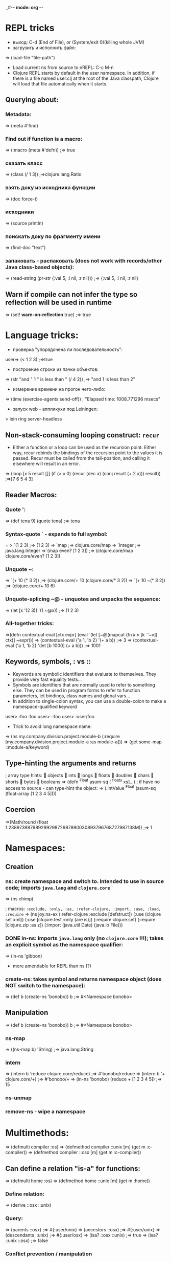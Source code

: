 ,,#-*- mode: org -*-
#+STARTUP: showall

* REPL tricks
- выход: C-d (End of File), or (System/exit 0)(killing whole JVM)
- загрузить и исполнить файл:
=> (load-file "file-path")
- Load current ns from source to nREPL: C-c M-n
- Clojure REPL starts by default in the user namespace. In addition, if there is a file named user.clj at the root of the Java classpath, Clojure will load that file automatically when it starts.
** Querying about:
*** Metadata:
=> (meta #'find)
*** Find out if function is a macro:
=> (:macro (meta #'defn))
;=> true
*** сказать класс
=> (class (/ 1 3))
;=>clojure.lang.Ratio
*** взять доку из исходника функции
=> (doc force-t)
*** исходники
=> (source println)
*** поискать доку по фрагменту имени
=> (find-doc "text")
*** запаковать - распаковать (does not work with records/other Java class-based objects):
=> (read-string (pr-str {:val 5, :l nil, :r nil}))
;=> {:val 5, :l nil, :r nil}

** Warn if compile can not infer the type so reflection will be used in runtime
=> (set! *warn-on-reflection* true)
;=> true



* Language tricks:
- проверка "упорядочена ли последовательность":
user=> (< 1 2 3)
;=>true
- построение строки из пачки объектов:
=> (str "and " 1 " is less than " (/ 4 2))
;=> "and 1 is less than 2"
- измерение времени на прогон чего-либо:
=> (time (exercise-agents send-off))
; "Elapsed time: 1008.771296 msecs"
- запуск web - аппликухи под Leiningen:
> lein ring server-headless
** Non-stack-consuming looping construct: =recur=
- Either a function or a loop can be used as the recursion point. Either way, recur rebinds the bindings of the recursion point to the values it is passed. Recur must be called from the tail-position, and calling it elsewhere will result in an error.
=> (loop [x 5 result []]
    (if (> x 0)
      (recur (dec x) (conj result (+ 2 x)))
      result))
;=>[7 6 5 4 3]
** Reader Macros:
*** Quote ':
=> (def tena 9) (quote tena)
;=> tena
*** Syntax-quote ` - expands to full symbol:
= > `(1 2 3) ;=> (1 2 3)
=> `map
;=> clojure.core/map
=> `Integer
;=> java.lang.Integer
=>`(map even? [1 2 3])
;=> (clojure.core/map clojure.core/even? [1 2 3])
*** Unquote ~:
=> `(+ 10 (* 3 2)) ;=> (clojure.core/+ 10 (clojure.core/* 3 2))
=> `(+ 10 ~(* 3 2)) ;=> (clojure.core/+ 10 6)
*** Unquote-splicing ~@ - unquotes and unpacks the sequence:
=> (let [x '(2 3)] `(1 ~@x))
;=> (1 2 3)
*** All-together tricks:
=>(defn contextual-eval [ctx expr] (eval
    `(let [~@(mapcat (fn [[k v]] [k `'~v]) ctx)] ~expr)))
=> (contextual-eval {'a 1, 'b 2} '(+ a b))
;=> 3
=> (contextual-eval {'a 1, 'b 2} '(let [b 1000] (+ a b)))
;=> 1001

** Keywords, symbols, : vs ::
- Keywords are symbolic identifiers that evaluate to themselves. They provide very fast equality tests...
- Symbols are identifiers that are normally used to refer to something else. They can be used in program forms to refer to function parameters, let bindings, class names and global vars...
- In addition to single-colon syntax, you can use a double-colon to make a namespace-qualified keyword
user> :foo
 :foo
user> ::foo
user> :user/foo

- Trick to avoid long namespace name:
=> (ns my.company.division.project.module-b
  (:require
    [my.company.division.project.module-a :as module-a]))
=> (get some-map ::module-a/keyword)

** Type-hinting the arguments and returns
; array type hints:
 objects  ints  longs  floats  doubles  chars  shorts  bytes  booleans
=> (defn ^Float asum-sq [ ^floats xs]...)
; if have no access to source - can type-hint the object:
=> (.intValue ^Float (asum-sq (float-array [1 2 3 4 5])))

** Coercion
=>(Math/round (float 1.23897398798929929872987890030893796768727987138M))
;=> 1


* Namespaces:
** Creation
*** ns: create namespace and switch to. Intended to use in source code; imports =java.lang= and =clojure.core=
=> (ns chimp)

; macros: =:exclude, :only, :as, :refer-clojure, :import, :use, :load, :require=
=> (ns joy.ns-ex
     (:refer-clojure :exclude [defstruct])
     (:use (clojure set xml))
     (:use [clojure.test :only (are is)])
     (:require clojure.set)
     (:require [clojure.zip :as z])
     (:import (java.util Date)
     (java.io File)))

*** DONE in-ns: imports =java.lang= only (no =clojure.core= !!!); takes an explicit symbol as the namespace qualifier:
=> (in-ns 'gibbon)

- more amendable for REPL than ns (?)

*** create-ns: takes symbol and returns namespace object (does NOT switch to the namespace):
=> (def b (create-ns 'bonobo))
b
;=> #<Namespace bonobo>

** Manipulation
=> (def b (create-ns 'bonobo))
b
;=> #<Namespace bonobo>

*** ns-map
=> ((ns-map b) 'String)
;=> java.lang.String

*** intern
=> (intern b 'reduce clojure.core/reduce)
;=> #'bonobo/reduce
=> (intern b '+ clojure.core/+)
;=> #'bonobo/+
=> (in-ns 'bonobo) (reduce + [1 2 3 4 5])
;=> 15

*** ns-unmap

*** remove-ns - wipe a namespace

* Multimethods:
=> (defmulti compiler :os)
=> (defmethod compiler ::unix [m] (get m :c-compiler))
=> (defmethod compiler ::osx [m] (get m :c-compiler))
** Can define a relation "is-a" for functions:
=> (defmulti home :os)
=> (defmethod home ::unix [m] (get m :home))
*** Define relation:
=> (derive ::osx ::unix)
*** Query:
=> (parents ::osx)
;=> #{:user/unix}
=> (ancestors ::osx)
;=> #{:user/unix}
=> (descendants ::unix)
;=> #{:user/osx}
=> (isa? ::osx ::unix)
;=> true
=> (isa? ::unix ::osx)
;=> false
*** Conflict prevention / manipulation
**** preference
=> (derive ::osx ::bsd)
=> (defmethod home ::bsd [m] "/home")
=> (home osx)
; java.lang.IllegalArgumentException: Multiple methods in multimethod
; 'home' match dispatch value: :user/osx -> :user/unix and
; :user/bsd, and neither is preferred
;;; So to fix:
=> (prefer-method home ::unix ::bsd) ; here the "home" multimethod will prefer the :unix realisation over :bsd one
**** remove-method
=> (remove-method home ::bsd)
**** make-hierarchy
=> (derive (make-hierarchy) ::osx ::unix)
;=> {:parents {:user/osx #{:user/unix}}, :ancestors {:user/osx #{:user/unix}}, :descendants {:user/unix #{:user/osx}}}

** Madskills:
=> (defmulti compile-cmd (juxt :os compiler))
=> (defmethod compile-cmd [::osx "gcc"] [m] (str "/usr/bin/" (get m :c-compiler)))
=> (defmethod compile-cmd :default [m] (str "Unsure where to locate " (get m :c-compiler)))

* Types, protocols, records
** Records
=> (defrecord TreeNode [val l r])
- creation
=> (TreeNode. 5 nil nil)
- field access
=> (:val (TreeNode. 5 3 9))
;=> 5
;; =assoc= and =dissoc= work but latter returns the simple =map=

** Protocol
*** creation
=> (defprotocol FIXO
     (fixo-push [fixo value])
     (fixo-pop [fixo])
     (fixo-peek [fixo]))
*** extending:
- extend-type: for both types and records
=> (extend-type TreeNode FIXO (fixo-push [node value] (xconj node value)))
; or
=> (extend-type clojure.lang.IPersistentVector FIXO (fixo-push [vector value] (conj vector value)))
; =fixo-push= is now defined for all classes that inherit from IPersistentVector.
Distinguish this from mixins!
**** trick: expanding nil
=> (extend-type nil FIXO (fixo-push [t v] (TreeNode. v nil nil)))
;; - to fix jokes like =(reduce fixo-push nil [3 5 2 4 6 0])=

- extend: uses map of method implementations:
=> (def tree-node-fixo {
     :fixo-push (fn [node value](xconj node value))
     :fixo-peek (fn [node] (if (:l node) (recur (:l node)) (:val node)))
     :fixo-pop (fn [node] (if (:l node)
                             (TreeNode. (:val node) (fixo-pop (:l node)) (:r node))
                             (:r node)))})
=> (extend TreeNode FIXO tree-node-fixo)
*** reify - воплотить класс:
=> (str (let [f "foo"]
(reify Object
(toString [this] f))))
;=> "foo"



** Notes
- Both records and types require explicit imports (as these are honest classes)
=> (ns my-cool-ns (:import joy.udp.TreeNode))
- Record can implement methods from a certain protocol:
=> (defrecord TreeNode [val l r]
     FIXO
     (fixo-push [t v] (if (< v val) (TreeNode. val (fixo-push l v) r) (TreeNode. val l (fixo-push r v))))
     (fixo-peek [t] (if l (fixo-peek l) val))
     (fixo-pop [t] (if l (TreeNode. val (fixo-pop l) r) r)))
=> (def sample-tree2 (reduce fixo-push (TreeNode. 3 nil nil) [5 2 4 6]))
- Simple value object implementation - chess move:
=> (defrecord Move [from to castle? promotion]
    Object
    (toString [this] (str "Move " (:from this) " to " (:to this) (if (:castle? this) " castle" (if-let [p (:promotion this)] (str " promote to " p) "")))))
;; and builder:
=> (defn build-move [& {:keys [from to castle? promotion]}]
    {:pre [from to]}
    (Move. from to castle? promotion))


* Java.next
** proxy - generates the bytecode for an actual class on demand but allows dynamic implementation:
=> (proxy [HttpHandler] []
    (handle [exchange]
      (.sendResponseHeaders exchange HttpURLConnection/HTTP_OK 0)
      (doto (.getResponseBody exchange)
        (.write (.getBytes txt))
        (.close)))))
;; than, to update:
=> (update-proxy p {"handle" (make-handler-fn fltr txt)})))
;; sometimes we refer to the superclass:
=> (defn screaming-filter [o] (proxy [FilterOutputStream] [o]
     (write [b] (proxy-super write (.getBytes (str "<strong>"
                                                (.toUpperCase (String. b))
                                                "</strong>"))))))
;;; !!! proxy-super is not thread-safe !!!

** gen-class - creating class in ns "on-the-fly"

* Arrays
- primitive types: char-array, boolean-array, byte-array, char-array, double-array, float-array, int-array, long-array, object-array, short-array
- other tricks: make-array, into-array, to-array, to-array-2d

* Multithreading
** STM
*** Do not put IO operations into transaction - use io! macros whenever possible:
=> (io! (.println System/out "Haikeeba!"))
;=> Haikeeba!
;; but:
=> (dosync (io! (.println System/out "Haikeeba!")))
; java.lang.IllegalStateException: I/O in transaction
*** dosync, alter / commute (when a value of Ref within a given transaction is not important for its completion semantics) / ref-set (assign a given raw value, usually to fix something) / ensure (to avoid a "write skew").
** Agents
*** =send-off= - actions being sent to the queue are processed by single special thread
*** =send= - actions are processed by agents being run by the threads in the special pool (pool size depends on amount of CPUs). Do not =send= actions which can block - this will lead to the blocking one of these limited threads!
- good fit for IO operations. Example:
=> (def log-agent (agent 0))
=> (defn do-log [msg-id message] (println msg-id ":" message) (inc msg-id))
;; - returns a new agent state. Now, somewhere in our code:
=> ... (send-off log-agent do-log (str channel message))
;; getting the agent state:
=> @log-agent
;; locking until completion: =await= or =await-for=
=> (do-step "important: " "this must go out")
=> (await log-agent)
*** Error handling:
**** :fail (default)
=> (send log-agent (fn [] 2000)) ; incorrect - should accept parameter
=> @log-agent
;=> 1001
;; now check what happened:
=> (agent-error log-agent)
;=> #<IllegalArgumentException java.lang.IllegalArgumentException: ;	Wrong number of args passed to: user$eval--509$fn>
;; oops:
=> (send log-agent (fn [_] 3000))
; java.lang.RuntimeException: Agent is failed, needs restart
;; restarting:
=> (restart-agent log-agent 2500 :clear-actions true)
;=> 2500
;; - deletes all the actions waiting in queue up to now 8-{}
**** :continue - just skip the wrong action and go on. Switched on automatically is :error-handler is provided:
=> (defn handle-log-error [the-agent the-err] (println "An action sent to the log-agent threw " the-err))
=> (set-error-handler! log-agent handle-log-error)
=> (set-error-mode! log-agent :continue)
;; error handler can not change the agent state

** Atom
=> (let [cache (atom {})]
=> ..... (swap! cache assoc args ret))
;; clearing:
=> (reset! cache {})
;; or
=> (swap! cache dissoc '(108))
*** Locking
;; reentrant lock:
=> (locking a-monitor-obj do-something-function)

*** Futures
=> (time (let [x (future (do (Thread/sleep 5000) (+ 41 1)))]
     [@x @x]))
; "Elapsed time: 5001.682 msecs"
;=> [42 42]
*** Promises (write-once)
=> (def x (promise))
=> (def y (promise))
=> (def z (promise))
=> (dothreads! #(deliver z (+ @x @y)))
=> (dothreads! #(do (Thread/sleep 2000) (deliver x 52)))
=> (dothreads! #(do (Thread/sleep 4000) (deliver y 86)))
=> (time @z)
; "Elapsed time: 3995.414 msecs"
;=> 138
-- recommended to use in dataflow concurrency
*** Parallelism
**** =pvalue= macro: executes an arbitrary number of executions in parallel
**** =pmap= function: parallel version of core =map= function
**** =pcalls= function: takes an arbitrary number of functions, calls them in parallel




** Parallelism (parallelization)

* Functions implement Java interfaces (Runnable, Callable, Comparator etc.):
;; find out:
=> (ancestors(class#())


* Setup:
1. https://github.com/technomancy/leiningen/blob/master/README.md # ставим lein натурально за пару секунд. lein это как sbt но ставится проще и работает искаропки.
2. lein new huj # сделали проект
3. ставим nrepl el-getом # ещё пара секунд
4. M-x nrepl-jack-in

всё - у нас есть всё сразу в емаксике интегрированное и работающее. без миллиарда жарок насраных где попало, неработающем и энзайме (пока пути не поправишь) итд. есессно можно держать пачку разных проектов с разными кложами без пер-прожект настроек для емакса - в отличие от.
lein repl :headless  - пускает репл сервер

** eval-region и :reload по hot keys.
"выполнить текущий кусок из редактора в репле" и "перезагрузить отредактированный код в работающем процессе"

** lein immutant run ; check!!!:
interaction - through the leiningen plug-in: in project.clj;
:immutant (:swank-port 4005)

-- than: lein immutant deploy

-- hiccup: web framework(?)
